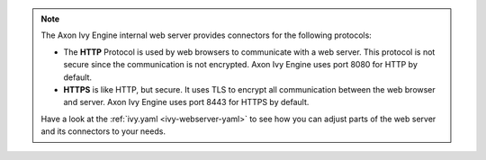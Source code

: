 .. Note::
  The Axon Ivy Engine internal web server provides connectors for the following
  protocols:

  * The **HTTP** Protocol is used by web browsers to communicate with a web
    server. This protocol is not secure since the communication is not
    encrypted. Axon Ivy Engine uses port 8080 for HTTP by default.

  * **HTTPS** is like HTTP, but secure. It uses TLS to encrypt all communication
    between the web browser and server. Axon Ivy Engine uses port 8443 for HTTPS
    by default.

  Have a look at the :ref:`ivy.yaml <ivy-webserver-yaml>` to see how you can
  adjust parts of the web server and its connectors to your needs.
